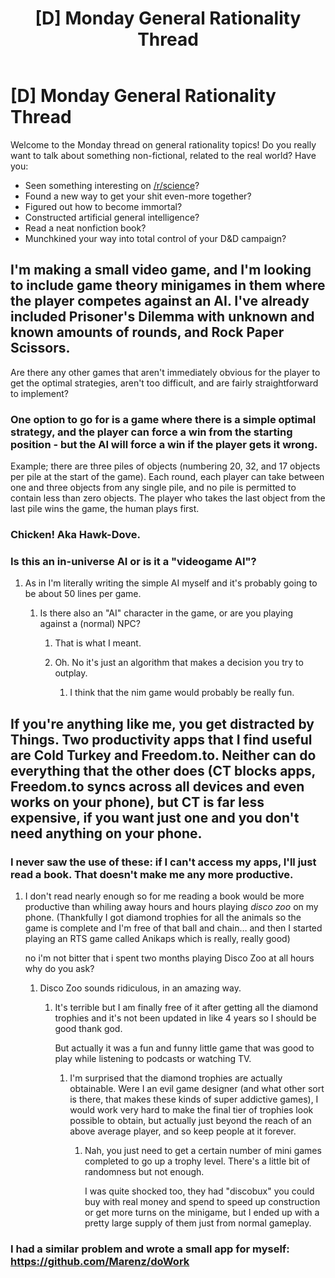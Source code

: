 #+TITLE: [D] Monday General Rationality Thread

* [D] Monday General Rationality Thread
:PROPERTIES:
:Author: AutoModerator
:Score: 10
:DateUnix: 1515424019.0
:DateShort: 2018-Jan-08
:END:
Welcome to the Monday thread on general rationality topics! Do you really want to talk about something non-fictional, related to the real world? Have you:

- Seen something interesting on [[/r/science]]?
- Found a new way to get your shit even-more together?
- Figured out how to become immortal?
- Constructed artificial general intelligence?
- Read a neat nonfiction book?
- Munchkined your way into total control of your D&D campaign?


** I'm making a small video game, and I'm looking to include game theory minigames in them where the player competes against an AI. I've already included Prisoner's Dilemma with unknown and known amounts of rounds, and Rock Paper Scissors.

Are there any other games that aren't immediately obvious for the player to get the optimal strategies, aren't too difficult, and are fairly straightforward to implement?
:PROPERTIES:
:Score: 4
:DateUnix: 1515427775.0
:DateShort: 2018-Jan-08
:END:

*** One option to go for is a game where there is a simple optimal strategy, and the player can force a win from the starting position - but the AI will force a win if the player gets it wrong.

Example; there are three piles of objects (numbering 20, 32, and 17 objects per pile at the start of the game). Each round, each player can take between one and three objects from any single pile, and no pile is permitted to contain less than zero objects. The player who takes the last object from the last pile wins the game, the human plays first.
:PROPERTIES:
:Author: CCC_037
:Score: 4
:DateUnix: 1515436569.0
:DateShort: 2018-Jan-08
:END:


*** Chicken! Aka Hawk-Dove.
:PROPERTIES:
:Author: bacontime
:Score: 2
:DateUnix: 1515430294.0
:DateShort: 2018-Jan-08
:END:


*** Is this an in-universe AI or is it a "videogame AI"?
:PROPERTIES:
:Score: 1
:DateUnix: 1515429218.0
:DateShort: 2018-Jan-08
:END:

**** As in I'm literally writing the simple AI myself and it's probably going to be about 50 lines per game.
:PROPERTIES:
:Score: 3
:DateUnix: 1515432009.0
:DateShort: 2018-Jan-08
:END:

***** Is there also an "AI" character in the game, or are you playing against a (normal) NPC?
:PROPERTIES:
:Author: ulyssessword
:Score: 6
:DateUnix: 1515433706.0
:DateShort: 2018-Jan-08
:END:

****** That is what I meant.
:PROPERTIES:
:Score: 3
:DateUnix: 1515434135.0
:DateShort: 2018-Jan-08
:END:


****** Oh. No it's just an algorithm that makes a decision you try to outplay.
:PROPERTIES:
:Score: 2
:DateUnix: 1515435766.0
:DateShort: 2018-Jan-08
:END:

******* I think that the nim game would probably be really fun.
:PROPERTIES:
:Score: 2
:DateUnix: 1515436632.0
:DateShort: 2018-Jan-08
:END:


** If you're anything like me, you get distracted by Things. Two productivity apps that I find useful are Cold Turkey and Freedom.to. Neither can do everything that the other does (CT blocks apps, Freedom.to syncs across all devices and even works on your phone), but CT is far less expensive, if you want just one and you don't need anything on your phone.
:PROPERTIES:
:Author: callmesalticidae
:Score: 1
:DateUnix: 1515432957.0
:DateShort: 2018-Jan-08
:END:

*** I never saw the use of these: if I can't access my apps, I'll just read a book. That doesn't make me any more productive.
:PROPERTIES:
:Score: 5
:DateUnix: 1515434231.0
:DateShort: 2018-Jan-08
:END:

**** I don't read nearly enough so for me reading a book would be more productive than whiling away hours and hours playing /disco zoo/ on my phone. (Thankfully I got diamond trophies for all the animals so the game is complete and I'm free of that ball and chain... and then I started playing an RTS game called Anikaps which is really, really good)

no i'm not bitter that i spent two months playing Disco Zoo at all hours why do you ask?
:PROPERTIES:
:Author: MagicWeasel
:Score: 2
:DateUnix: 1515452063.0
:DateShort: 2018-Jan-09
:END:

***** Disco Zoo sounds ridiculous, in an amazing way.
:PROPERTIES:
:Author: callmesalticidae
:Score: 1
:DateUnix: 1515644043.0
:DateShort: 2018-Jan-11
:END:

****** It's terrible but I am finally free of it after getting all the diamond trophies and it's not been updated in like 4 years so I should be good thank god.

But actually it was a fun and funny little game that was good to play while listening to podcasts or watching TV.
:PROPERTIES:
:Author: MagicWeasel
:Score: 2
:DateUnix: 1515644140.0
:DateShort: 2018-Jan-11
:END:

******* I'm surprised that the diamond trophies are actually obtainable. Were I an evil game designer (and what other sort is there, that makes these kinds of super addictive games), I would work very hard to make the final tier of trophies look possible to obtain, but actually just beyond the reach of an above average player, and so keep people at it forever.
:PROPERTIES:
:Author: callmesalticidae
:Score: 1
:DateUnix: 1515646118.0
:DateShort: 2018-Jan-11
:END:

******** Nah, you just need to get a certain number of mini games completed to go up a trophy level. There's a little bit of randomness but not enough.

I was quite shocked too, they had "discobux" you could buy with real money and spend to speed up construction or get more turns on the minigame, but I ended up with a pretty large supply of them just from normal gameplay.
:PROPERTIES:
:Author: MagicWeasel
:Score: 1
:DateUnix: 1515646845.0
:DateShort: 2018-Jan-11
:END:


*** I had a similar problem and wrote a small app for myself: [[https://github.com/Marenz/doWork]]
:PROPERTIES:
:Author: Marenz
:Score: 2
:DateUnix: 1515433867.0
:DateShort: 2018-Jan-08
:END:
